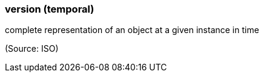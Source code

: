 === version (temporal)

complete representation of an object at a given instance in time

(Source: ISO)

